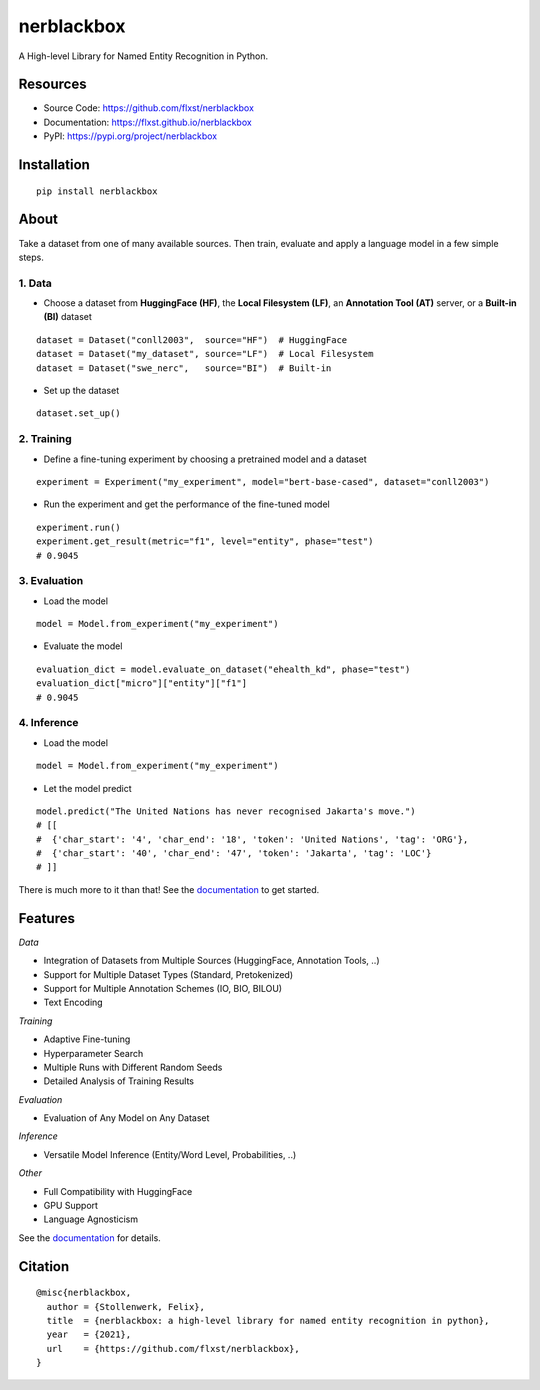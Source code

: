 ===========
nerblackbox
===========

A High-level Library for Named Entity Recognition in Python.

.. image:: https://img.shields.io/pypi/v/nerblackbox
    :target: https://pypi.org/project/nerblackbox
    :alt: PyPI

.. image:: https://img.shields.io/pypi/pyversions/nerblackbox
    :target: https://www.python.org/doc/versions/
    :alt: PyPI - Python Version

.. image:: https://github.com/flxst/nerblackbox/actions/workflows/python-package.yml/badge.svg
    :target: https://github.com/flxst/nerblackbox/actions/workflows/python-package.yml
    :alt: CI

.. image:: https://coveralls.io/repos/github/flxst/nerblackbox/badge.svg?branch=master
    :target: https://coveralls.io/github/flxst/nerblackbox?branch=master

.. image:: https://img.shields.io/badge/code%20style-black-000000.svg
    :target: https://github.com/psf/black

.. image:: https://img.shields.io/pypi/l/nerblackbox
    :target: https://github.com/flxst/nerblackbox/blob/latest/LICENSE.txt
    :alt: PyPI - License

Resources
=========

- Source Code: https://github.com/flxst/nerblackbox
- Documentation: https://flxst.github.io/nerblackbox
- PyPI: https://pypi.org/project/nerblackbox

Installation
============

::

    pip install nerblackbox

About
=====

.. image:: https://raw.githubusercontent.com/flxst/nerblackbox/master/docs/docs/images/nerblackbox_sources.png

Take a dataset from one of many available sources.
Then train, evaluate and apply a language model
in a few simple steps.

1. Data
"""""""

- Choose a dataset from **HuggingFace (HF)**, the **Local Filesystem (LF)**, an **Annotation Tool (AT)** server, or a **Built-in (BI)** dataset

::

    dataset = Dataset("conll2003",  source="HF")  # HuggingFace
    dataset = Dataset("my_dataset", source="LF")  # Local Filesystem
    dataset = Dataset("swe_nerc",   source="BI")  # Built-in

- Set up the dataset

::

    dataset.set_up()


2. Training
"""""""""""

- Define a fine-tuning experiment by choosing a pretrained model and a dataset

::

    experiment = Experiment("my_experiment", model="bert-base-cased", dataset="conll2003")

- Run the experiment and get the performance of the fine-tuned model

::

    experiment.run()
    experiment.get_result(metric="f1", level="entity", phase="test")
    # 0.9045


3. Evaluation
"""""""""""""

- Load the model

::

    model = Model.from_experiment("my_experiment")

- Evaluate the model

::

    evaluation_dict = model.evaluate_on_dataset("ehealth_kd", phase="test")
    evaluation_dict["micro"]["entity"]["f1"]
    # 0.9045


4. Inference
""""""""""""

- Load the model

::

    model = Model.from_experiment("my_experiment")

- Let the model predict

::

    model.predict("The United Nations has never recognised Jakarta's move.")
    # [[
    #  {'char_start': '4', 'char_end': '18', 'token': 'United Nations', 'tag': 'ORG'},
    #  {'char_start': '40', 'char_end': '47', 'token': 'Jakarta', 'tag': 'LOC'}
    # ]]

There is much more to it than that! See the `documentation <https://flxst.github.io/nerblackbox>`__ to get started.

Features
========

*Data*

* Integration of Datasets from Multiple Sources (HuggingFace, Annotation Tools, ..)
* Support for Multiple Dataset Types (Standard, Pretokenized)
* Support for Multiple Annotation Schemes (IO, BIO, BILOU)
* Text Encoding

*Training*

* Adaptive Fine-tuning
* Hyperparameter Search
* Multiple Runs with Different Random Seeds
* Detailed Analysis of Training Results

*Evaluation*

* Evaluation of Any Model on Any Dataset

*Inference*

* Versatile Model Inference (Entity/Word Level, Probabilities, ..)

*Other*

* Full Compatibility with HuggingFace
* GPU Support
* Language Agnosticism

See the `documentation <https://flxst.github.io/nerblackbox>`__ for details.

Citation
========

::

    @misc{nerblackbox,
      author = {Stollenwerk, Felix},
      title  = {nerblackbox: a high-level library for named entity recognition in python},
      year   = {2021},
      url    = {https://github.com/flxst/nerblackbox},
    }
